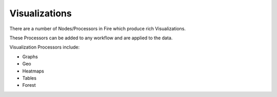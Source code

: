 Visualizations
==============

There are a number of Nodes/Processors in Fire which produce rich Visualizations.

These Processors can be added to any workflow and are applied to the data.

Visualization Processors include:

* Graphs
* Geo
* Heatmaps
* Tables
* Forest

